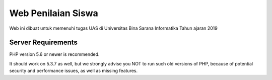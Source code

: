 ###################
Web Penilaian Siswa
###################

Web ini dibuat untuk memenuhi tugas UAS di Universitas Bina Sarana Informatika
Tahun ajaran 2019

*******************
Server Requirements
*******************

PHP version 5.6 or newer is recommended.

It should work on 5.3.7 as well, but we strongly advise you NOT to run
such old versions of PHP, because of potential security and performance
issues, as well as missing features.
